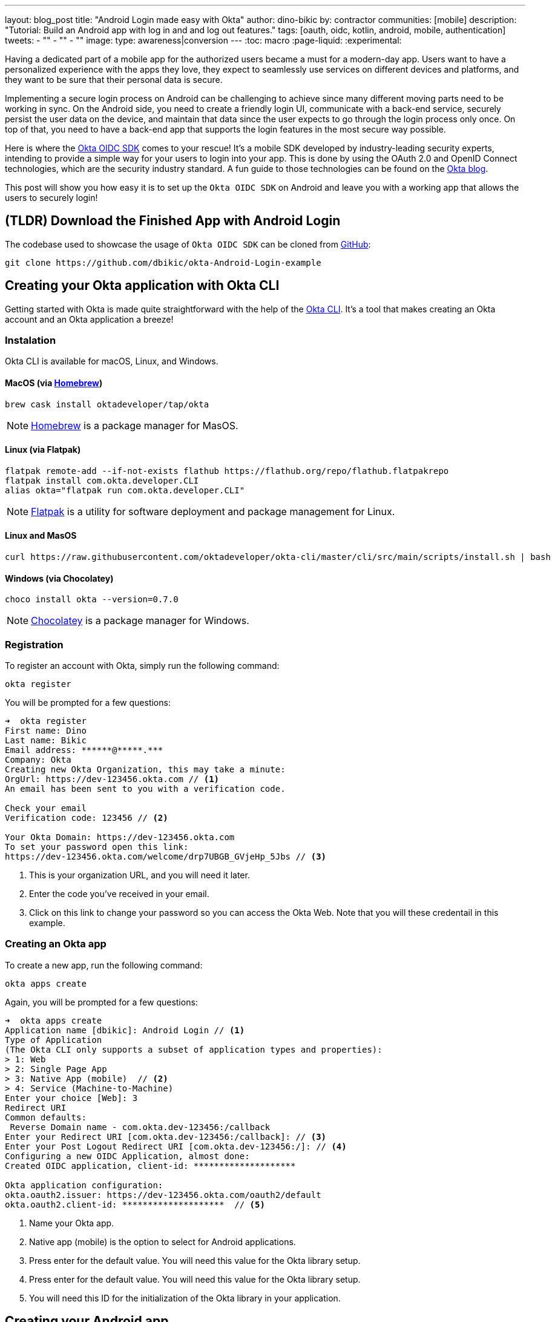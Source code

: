 ---
layout: blog_post
title: "Android Login made easy with Okta"
author: dino-bikic
by: contractor
communities: [mobile]
description: "Tutorial: Build an Android app with log in and and log out features."
tags: [oauth, oidc, kotlin, android, mobile, authentication]
tweets:
- ""
- ""
- ""
image:
type: awareness|conversion
---
:toc: macro
:page-liquid:
:experimental:


Having a dedicated part of a mobile app for the authorized users became a must for a modern-day app. Users want to have a personalized experience with the apps they love, they expect to seamlessly use services on different devices and platforms, and they want to be sure that their personal data is secure.

Implementing a secure login process on Android can be challenging to achieve since many different moving parts need to be working in sync. On the Android side, you need to create a friendly login UI, communicate with a back-end service, securely persist the user data on the device, and maintain that data since the user expects to go through the login process only once. On top of that, you need to have a back-end app that supports the login features in the most secure way possible.

Here is where the https://github.com/okta/okta-oidc-android[Okta OIDC SDK] comes to your rescue! It's a mobile SDK developed by industry-leading security experts, intending to provide a simple way for your users to login into your app. This is done by using the OAuth 2.0 and OpenID Connect technologies, which are the security industry standard. A fun guide to those technologies can be found on the https://developer.okta.com/blog/2019/10/21/illustrated-guide-to-oauth-and-oidc[Okta blog].

This post will show you how easy it is to set up the `Okta OIDC SDK` on Android and leave you with a working app that allows the users to securely login!

toc::[]

== (TLDR) Download the Finished App with Android Login

The codebase used to showcase the usage of `Okta OIDC SDK` can be cloned from https://github.com/dbikic/okta-Android-Login-example[GitHub]:

[source,sh]
----
git clone https://github.com/dbikic/okta-Android-Login-example
----

== Creating your Okta application with Okta CLI

Getting started with Okta is made quite straightforward with the help of the https://github.com/okta/okta-cli[Okta CLI]. It's a tool that makes creating an Okta account and an Okta application a breeze!

=== Instalation

Okta CLI is available for macOS, Linux, and Windows.

==== MacOS (via https://brew.sh/[Homebrew])
[source,sh]
----
brew cask install oktadeveloper/tap/okta
----

NOTE: https://brew.sh/[Homebrew] is a package manager for MasOS.

==== Linux (via Flatpak)
[source,sh]
----
flatpak remote-add --if-not-exists flathub https://flathub.org/repo/flathub.flatpakrepo
flatpak install com.okta.developer.CLI
alias okta="flatpak run com.okta.developer.CLI"
----

NOTE: https://flatpak.org/[Flatpak] is a utility for software deployment and package management for Linux.

==== Linux and MasOS
[source,sh]
----
curl https://raw.githubusercontent.com/oktadeveloper/okta-cli/master/cli/src/main/scripts/install.sh | bash
----

==== Windows (via Chocolatey)
[source,sh]
----
choco install okta --version=0.7.0
----

NOTE: https://chocolatey.org/[Chocolatey] is a package manager for Windows.

=== Registration

To register an account with Okta, simply run the following command:
[source,sh]
----
okta register
----
You will be prompted for a few questions:
====
[source,sh]
----
➜  okta register
First name: Dino
Last name: Bikic
Email address: ******@*****.***
Company: Okta
Creating new Okta Organization, this may take a minute:
OrgUrl: https://dev-123456.okta.com // <1>
An email has been sent to you with a verification code.

Check your email
Verification code: 123456 // <2>

Your Okta Domain: https://dev-123456.okta.com
To set your password open this link:
https://dev-123456.okta.com/welcome/drp7UBGB_GVjeHp_5Jbs // <3>
----
<1> This is your organization URL, and you will need it later.
<2> Enter the code you've received in your email.
<3> Click on this link to change your password so you can access the Okta Web. Note that you will these credentail in this example.
====

[#create-an-okta-app]
=== Creating an Okta app
To create a new app, run the following command:
[source,sh]
----
okta apps create
----

Again, you will be prompted for a few questions:
====
[source,sh]
----
➜  okta apps create
Application name [dbikic]: Android Login // <1>
Type of Application
(The Okta CLI only supports a subset of application types and properties):
> 1: Web
> 2: Single Page App
> 3: Native App (mobile)  // <2>
> 4: Service (Machine-to-Machine)
Enter your choice [Web]: 3
Redirect URI
Common defaults:
 Reverse Domain name - com.okta.dev-123456:/callback
Enter your Redirect URI [com.okta.dev-123456:/callback]: // <3> 
Enter your Post Logout Redirect URI [com.okta.dev-123456:/]: // <4>
Configuring a new OIDC Application, almost done:
Created OIDC application, client-id: ********************

Okta application configuration:
okta.oauth2.issuer: https://dev-123456.okta.com/oauth2/default
okta.oauth2.client-id: ********************  // <5>

----
<1> Name your Okta app.
<2> Native app (mobile) is the option to select for Android applications.
<3> Press enter for the default value. You will need this value for the Okta library setup.
<4> Press enter for the default value. You will need this value for the Okta library setup.
<5> You will need this ID for the initialization of the Okta library in your application.
====

== Creating your Android app


After setting up the Okta application, it's time to create the Android app. The app we will create will consist of three screens:

* Splash screen where we figure out if the user is already logged in or not.
* Login screen.
* Home screen, which is only accessible to the logged-in users.

First, you'll need to download and install the latest version of https://developer.android.com/studio[Android Studio].
Next, launch the app and navigate to **File** → **New...** → **New Project...**. Then, create an "Empty Activity" for "Phone and Tablet." You should now see a screen similar to this:

image::{% asset_path 'blog/android-login/android-studio-new-project.png' %}[alt=Create new Android Project,width=700,align=center]

Once you input the form, click **Finish** to create the project.

=== Adding the Okta dependency

Android apps use https://gradle.org/[Gradle] as their build tool. To add the `Okta OIDC SDK` as a dependency to your project, you will need to modify the `app/build.gradle` file:

====
[source,groovy]
----
plugins {
    id 'com.android.application'
    id 'kotlin-android'
    id 'kotlin-android-extensions'
}

android {
    compileSdkVersion 29
    buildToolsVersion "30.0.2"

    defaultConfig {
        applicationId "dev.dbikic.oktaloginexample"
        minSdkVersion 23
        targetSdkVersion 29
        versionCode 1
        versionName "1.0"

        testInstrumentationRunner "androidx.test.runner.AndroidJUnitRunner"

        manifestPlaceholders = [
                "appAuthRedirectScheme": "com.okta.dev-123456" // <1>
        ]
    }
    compileOptions { // <2>
        sourceCompatibility JavaVersion.VERSION_1_8
        targetCompatibility JavaVersion.VERSION_1_8
    }
    kotlinOptions {
        jvmTarget = '1.8'
    }
}

dependencies {
    implementation "org.jetbrains.kotlin:kotlin-stdlib:$kotlin_version"
    implementation 'androidx.core:core-ktx:1.3.2'
    implementation 'androidx.appcompat:appcompat:1.2.0'
    implementation 'com.google.android.material:material:1.2.1'
    implementation "androidx.constraintlayout:constraintlayout:2.0.4"

    // Dependencies required for Okta OIDC  // <3>
    implementation 'com.okta.authn.sdk:okta-authn-sdk-api:1.0.0'
    implementation('com.okta.authn.sdk:okta-authn-sdk-impl:1.0.0') {
        exclude group: 'com.okta.sdk', module: 'okta-sdk-httpclient'
    }
    implementation 'com.okta.android:oidc-androidx:1.0.11'

    testImplementation 'junit:junit:4.13.1'
    androidTestImplementation 'androidx.test.ext:junit:1.1.2'
    androidTestImplementation 'androidx.test.espresso:espresso-core:3.3.0'
}
----
<1> The redirect URI for the application you created in your Okta Developer Console.
<2> Okta OIDC libraries require Java 1.8 compatibility.
<3> Add the dependencies required for the Okta OIDC library.
====

=== Application class
In the root folder of your app's package (in the provided example, that's the folder `app/src/main/java/dev/dbikic/oktaloginexample`) create the application class. In this example, we named it `OktaLoginApplication`.

TIP: Application class is the entry point of your app and is used to maintain the global state of the application. The most common use for it is to initialize the third-party libraries in its onCreate() method. More info about it can be found in the https://developer.android.com/reference/android/app/Application[official documentation].

For now, just create the class and make it extend the Application class from the Android framework.

[source,kotlin]
----
package dev.dbikic.oktaloginexample

import android.app.Application

class OktaLoginApplication : Application()
----

After creating the application class, you need to reference it in your `Android Manifest` file:

====
[source,xml]
----
<?xml version="1.0" encoding="utf-8"?>
<manifest xmlns:android="http://schemas.android.com/apk/res/android"
  package="dev.dbikic.oktaloginexample">

  <application
    android:allowBackup="true"
    android:icon="@mipmap/ic_launcher"
    android:label="@string/app_name"
    android:name="dev.dbikic.oktaloginexample.OktaLoginApplication"  // <1>
    android:roundIcon="@mipmap/ic_launcher_round"
    android:supportsRtl="true"
    android:theme="@style/Theme.MyApplication" />

  <uses-permission android:name="android.permission.INTERNET" />    // <2>
</manifest>
----
<1> Reference the application class you created in the step before.
<2> `Okta OIDC SDK` needs Internet permission to communicate with the back-end.
====

TIP: Android Manifest is an essential file for an app that contains basic info about the app's name, the package name, permissions, and many other things. More information about it can be found in the https://developer.android.com/guide/topics/manifest/manifest-intro[official documentation].

=== Okta Manager

When adding third-party libraries to your codebase, it's usually a good idea to create a wrapper class that will hide the actual usage. Reasons for this include:
* Reusing of the common interaction with the libraries.
* You can define all the library interactions in an interface and provide the actual implementation with dependency injection throughout your app.
* Everything related to that library is in one place. Replacing the library with a different one is easy as you only need to change the wrapper class.

Because of the reasons above, we will create a class called `OktaManager`,which will then be used in all the screens we'll create:

====
[source,kotlin]
----
package dev.dbikic.oktaloginexample.managers

import android.app.Activity
import android.content.Context
import com.okta.oidc.*
import com.okta.oidc.clients.sessions.SessionClient
import com.okta.oidc.clients.web.WebAuthClient
import com.okta.oidc.net.response.UserInfo
import com.okta.oidc.storage.security.DefaultEncryptionManager
import com.okta.oidc.util.AuthorizationException

class OktaManager(applicationContext: Context) {

    /**
     * Authorization client using chrome custom tab as a user agent.
     */
    private var webAuth: WebAuthClient // <1>

    /**
     * The authorized client to interact with Okta's endpoints.
     */
    private var sessionClient: SessionClient // <2>

    init {
        val config = OIDCConfig.Builder()
            .clientId("********************") // <3>
            .discoveryUri("https://dev-123456.okta.com") // <4>
            .redirectUri("com.okta.dev-123456:/callback") // <5>
            .endSessionRedirectUri("com.okta.dev-123456:/logout") // <6>
            .scopes("openid", "profile", "offline_access")
            .create()
        webAuth = Okta.WebAuthBuilder()
            .withConfig(config)
            .withContext(applicationContext)
            .withCallbackExecutor(null)
            .withEncryptionManager(DefaultEncryptionManager(applicationContext))
            .setRequireHardwareBackedKeyStore(true)  // <7>
            .create()
        sessionClient = webAuth.sessionClient
    }

    fun isAuthenticated(): Boolean {
        return sessionClient.isAuthenticated
    }

    fun registerWebAuthCallback(callback: ResultCallback<AuthorizationStatus, AuthorizationException>, activity: Activity) {
        webAuth.registerCallback(callback, activity)
    }

    fun registerUserProfileCallback(callback: RequestCallback<UserInfo, AuthorizationException>) {
        sessionClient.getUserProfile(callback)
    }

    fun signIn(activity: Activity, payload: AuthenticationPayload) {
        webAuth.signIn(activity, payload)
    }

    fun signOut(activity: Activity, callback: RequestCallback<Int, AuthorizationException>) {
        webAuth.signOut(activity, callback)
    }

    fun clearUserData() {
        sessionClient.clear()
    }
}
----
<1> `private lateinit var webAuth: WebAuthClient` is a reference to the web client you will invoke to log in
<2> `private lateinit var sessionClient: SessionClient` refers to the session you can use to conduct multiple operations after logging in, such as getting the user's profile, revoking the authentication token, refreshing the authentication token, etc.
<3> Replace with your client ID
<4> Replace with your discovery URL
<5> Replace with your redirect URL
<6> Replace with your end session redirect URL
<7> `setRequireHardwareBackedKeyStore(true)`  forces the app to require a device with encryption capabilities. This is the default configuration for Okta OIDC, and it's considered the best practice. If you want to run this code in an emulator, though, you can temporarily set it to `false`.
====

IMPORTANT: Make sure to use the values you got when completing the link:#create-an-okta-app[Creating an Okta app] step.

The last step of the setup stage will be to initialize the `OktaManager`. Remember the empty `OktaLoginApplication` class? Now we need to modify it to initialize the manager when the app is created


[source,kotlin]
----
package dev.dbikic.oktaloginexample

import android.app.Application
import dev.dbikic.oktaloginexample.managers.OktaManager

class OktaLoginApplication : Application() {

    lateinit var oktaManager: Manager

    override fun onCreate() {
        super.onCreate()
        oktaManager = OktaManager(this)
    }
}
----

That's it! Now, let's create the screens.

=== Splash Activity

The purpose of a splash screen is to initialize all the applications' dependencies and prepare the app for usage. We will use it to figure out if the user is authenticated and decide which screen to show next: the login screen or the home screen.


====
[source,kotlin]
----
package dev.dbikic.oktaloginexample.ui

import android.content.Intent
import android.os.Bundle
import androidx.appcompat.app.AppCompatActivity
import dev.dbikic.oktaloginexample.OktaLoginApplication

class SplashActivity : AppCompatActivity() {

        private val oktaManager: OktaManager by lazy { (application as OktaLoginApplication).oktaManager }
 // <1>

    override fun onCreate(savedInstanceState: Bundle?) {
        super.onCreate(savedInstanceState)
        checkIfUserIsAuthenticated()
    }

    private fun checkIfUserIsAuthenticated() {
        val intent = if (oktaManager.isAuthenticated()) {
            Intent(this, HomeActivity::class.java)
        } else {
            Intent(this, LoginActivity::class.java)
        }
        startActivity(intent)
        finish()
    }
}
----
<1> For simplicity, the instance of the `OktaManager` class is in the application class so that it can be easily accessed from all the activities. The real-world solution here would be to use dependency injection and inject the instance class.
====

=== Login Activity

Now, let's do the `LoginActivity` ! First, we create a simple layout with a button in the following directory `res/layout/activity_login.xml`:
[source,xml]
----
<?xml version="1.0" encoding="utf-8"?>
<androidx.constraintlayout.widget.ConstraintLayout xmlns:android="http://schemas.android.com/apk/res/android"
  xmlns:app="http://schemas.android.com/apk/res-auto"
  xmlns:tools="http://schemas.android.com/tools"
  android:layout_width="match_parent"
  android:layout_height="match_parent"
  android:background="@color/white"
  android:orientation="vertical"
  tools:context=".ui.LoginActivity">

  <Button
    android:id="@+id/signInButton"
    android:layout_width="match_parent"
    android:layout_height="wrap_content"
    android:layout_marginTop="@dimen/grid_40"
    android:layout_marginStart="@dimen/grid_40"
    android:layout_marginEnd="@dimen/grid_40"
    android:text="Sign in"
    app:layout_constraintEnd_toEndOf="parent"
    app:layout_constraintStart_toStartOf="parent"
    app:layout_constraintBottom_toBottomOf="parent"
    android:layout_marginBottom="@dimen/grid_40" />

  <ImageView
    android:layout_width="wrap_content"
    android:layout_height="wrap_content"
    android:src="@drawable/ic_logo"
    app:layout_constraintBottom_toBottomOf="parent"
    app:layout_constraintEnd_toEndOf="parent"
    app:layout_constraintStart_toStartOf="parent"
    app:layout_constraintTop_toTopOf="parent"
    app:layout_constraintVertical_bias="0.3" />
</androidx.constraintlayout.widget.ConstraintLayout>
----

Then we create the `LoginActivity` class:

====
[source,kotlin]
----
package dev.dbikic.oktaloginexample.ui

import android.content.Intent
import android.os.Bundle
import androidx.appcompat.app.AppCompatActivity
import com.okta.oidc.*
import com.okta.oidc.util.AuthorizationException
import dev.dbikic.oktaloginexample.OktaLoginApplication
import dev.dbikic.oktaloginexample.R
import dev.dbikic.oktaloginexample.extensions.showShortToast
import dev.dbikic.oktaloginexample.managers.OktaManager
import kotlinx.android.synthetic.main.activity_login.*

class LoginActivity : AppCompatActivity(R.layout.activity_login) {

    private val oktaManager: OktaManager by lazy { (application as OktaLoginApplication).oktaManager }

    override fun onCreate(savedInstanceState: Bundle?) {
        super.onCreate(savedInstanceState)
        setupOktaCallback()
        setupViews()
    }

    private fun setupOktaCallback() {
        oktaManager.registerWebAuthCallback(getAuthCallback(), this)  // <1>
    }

    private fun setupViews() {
        signInButton.setOnClickListener {
            val payload = AuthenticationPayload.Builder().build()
            oktaManager.signIn(this, payload)  // <2>
        }
    }

    private fun getAuthCallback(): ResultCallback<AuthorizationStatus, AuthorizationException> {
        return object : ResultCallback<AuthorizationStatus, AuthorizationException> {
            override fun onSuccess(result: AuthorizationStatus) {  // <3>
                when (result) {
                    AuthorizationStatus.AUTHORIZED -> {
                        startActivity(Intent(this@LoginActivity, HomeActivity::class.java))
                        finish()
                    }
                    AuthorizationStatus.SIGNED_OUT -> showShortToast("Signed out")  // <4>
                    AuthorizationStatus.CANCELED -> showShortToast("Canceled")
                    AuthorizationStatus.ERROR -> showShortToast("Error")
                    AuthorizationStatus.EMAIL_VERIFICATION_AUTHENTICATED -> showShortToast("Email verification authenticated")
                    AuthorizationStatus.EMAIL_VERIFICATION_UNAUTHENTICATED -> showShortToast("Email verification unauthenticated")
                }
            }

            override fun onCancel() {
                showShortToast("Canceled")
            }

            override fun onError(msg: String?, exception: AuthorizationException?) {
                showShortToast("Error: $msg")
            }
        }
    }
}
----
<1> Register the auth callback with the `OktaManager`. 
<2> Call the sign-in method when the button is clicked.
<3> The result is an `AuthorizationStatus` object. With a simple `when` expression we can quickly figure out the status type and access its members if needed.
<4> `showShortToast` is a simple extension method to the `Context` class for shortening the example code. It shows a short `Toast` with a custom message.
====

The purpose of the `LoginActivity`  is to try to authenticate the user with Okta when the login button is pressed. To achieve that, we need to register the web auth callback with the `Okta OIDC SDK`, and we need to call the `signIn` method. This is enough for the SDK to open a custom Chrome tab with the login screen of the Okta application we created. Users input their credentials into the form, and when the process is finished, the appropriate method of our auth callback will be called. This allows us to gracefully handle the possible errors or handle the login success, which is, in our case, navigating to the `HomeActivity`. 

This how the described process looks in our example app:

image::{% asset_path 'blog/android-login/login.gif' %}[alt=Login Activity,width=400,align=center]

What's cool about `Okta OIDC SDK` is that it also securely stores the user session to the app's local storage and maintains its state for us. Instead of creating a custom user management system and handling multiple edge-cases that can happen in the real world, we can concentrate on spending our time to build app features for our users.

=== Home activity

`HomeActivity` is the part of our app which can be accessed only by authorized users. In our example, we will showcase how to fetch the user details, display the user name on the UI, and sign the user out of the app. First, create the layout file `res/layout/activity_home.xml`:

[source,xml]
----
<?xml version="1.0" encoding="utf-8"?>
<LinearLayout xmlns:android="http://schemas.android.com/apk/res/android"
  xmlns:tools="http://schemas.android.com/tools"
  android:layout_width="match_parent"
  android:layout_height="match_parent"
  android:orientation="vertical"
  tools:context=".ui.HomeActivity">

  <TextView
    android:id="@+id/userLabel"
    android:layout_width="match_parent"
    android:layout_height="0dp"
    android:layout_weight="1"
    android:gravity="center"
    android:textSize="22sp"
    tools:ignore="HardcodedText"
    tools:text="Hello, user!" />

  <Button
    android:id="@+id/signOutButton"
    android:layout_width="match_parent"
    android:layout_height="wrap_content"
    android:layout_marginBottom="@dimen/grid_16"
    android:layout_marginStart="@dimen/grid_40"
    android:layout_marginEnd="@dimen/grid_40"
    android:text="Log out"
    tools:ignore="HardcodedText" />
</LinearLayout>
----

And then create the `HomeActivity`:

====
[source,kotlin]
----
package dev.dbikic.oktaloginexample.ui

import android.content.Intent
import android.os.Bundle
import androidx.appcompat.app.AppCompatActivity
import com.okta.oidc.RequestCallback
import com.okta.oidc.net.response.UserInfo
import com.okta.oidc.util.AuthorizationException
import dev.dbikic.oktaloginexample.OktaLoginApplication
import dev.dbikic.oktaloginexample.R
import dev.dbikic.oktaloginexample.extensions.showShortToast
import dev.dbikic.oktaloginexample.managers.OktaManager
import kotlinx.android.synthetic.main.activity_home.*

class HomeActivity : AppCompatActivity(R.layout.activity_home) {

    private val oktaManager: OktaManager by lazy { (application as OktaLoginApplication).oktaManager }

    override fun onCreate(savedInstanceState: Bundle?) {
        super.onCreate(savedInstanceState)

        oktaManager.registerUserProfileCallback(getUserProfileCallback()) // <1>
        signOutButton.setOnClickListener {
            oktaManager.signOut(this, getSignOutCallback()) // <2>
        }
    }

    private fun getSignOutCallback(): RequestCallback<Int, AuthorizationException> {
        return object : RequestCallback<Int, AuthorizationException> {
            override fun onSuccess(result: Int) {
                oktaManager.clearUserData() // <3>
                val intent = Intent(this@HomeActivity, LoginActivity::class.java) // <4>
                intent.flags = Intent.FLAG_ACTIVITY_CLEAR_TOP // <5>
                startActivity(intent)
                finish()
            }

            override fun onError(msg: String?, exception: AuthorizationException?) {
                showShortToast("Error: $msg")
            }
        }
    }

    private fun getUserProfileCallback(): RequestCallback<UserInfo, AuthorizationException> {
        return object : RequestCallback<UserInfo, AuthorizationException> {
            override fun onSuccess(result: UserInfo) {
                userLabel.text = "Hello, ${result["preferred_username"]}!" // <6>
            }

            override fun onError(msg: String?, exception: AuthorizationException?) {
                showShortToast("Error: $msg")
            }
        }
    }
}
----
<1> Register the user profile callback with the `OktaManager`.
<2> Sign out from the app on the sign out button.
<3> After the user is successfully logged out from Okta, we also clear the user's data.
<4> We navigate the user back to the `LoginActivity` after he is signed out. 
<5> This flag makes sure that all the back stack activities are cleared and that the `LoginActivity` will be the only activity in the memory.
<6> We have fetched the user info successfully! You can check which fields we received https://developer.okta.com/docs/reference/api/oidc/#response-example-success-5[here].
====

When the user clicks on the sign out button, we start the logout process, which looks like this:

image::{% asset_path 'blog/android-login/logout.gif' %}[alt=Home Activity,width=400,align=center]


== Learn More About Android Login and OIDC

This post showcased how easy it is to set up and use the `Okta OIDC SDK` for an Android app. The functionalities which the SDK brings to your app, like the OAuth 2.0 and OpenID authorization, are essential for a modern-day app with all the challenges like security and data privacy. Creating a custom solution for those functionalities is challenging and time-consuming since the code on the mobile part is not enough, and you also need to have a back-end app that supports those features. And maintaining two applications could bring a lot of long-term work.


Although the example we've created here does enough to satisfy the needs of most apps, `Okta OIDC SDK` doesn't stop there. The https://github.com/okta/okta-oidc-android[Okta OIDC Android repository] contains a variety of ideas and suggestions to improve user experience such as:

- Using your own OkHttp client
- Using your own OkHttp client.
- Using a custom UI to log in.
- Add a social login for accounts that include Google, Apple, Facebook, and LinkedIn.
- Biometric login, with Iris authentication, fingerprint authentication, PIN authentication, pattern authentication, and more.
- Having fine-grained control over session tokens' expiration and refresh.
- Settings to handle preference of browser client for the authentication process.

This post has provided you with the foundations to set up a successful OIDC client. If you want to deepen your knowledge around modern authentication systems, check these additional resources on Android, OAuth 2.0, and OpenID Connect:

- link:/blog/2019/10/21/illustrated-guide-to-oauth-and-oidc[An Illustrated Guide to OAuth and OpenID Connect]
- https://developer.okta.com/docs/concepts/auth-overview/[OAuth 2.0 Overview in Okta documentation]
- link:/blog/2019/01/23/nobody-cares-about-oauth-or-openid-connect[Nobody Cares About OAuth or OpenID Connect]
- link:/blog/2019/11/14/react-native-login[Create a React Native App with Login in 10 Minutes]
- link:/blog/2018/12/13/oauth-2-for-native-and-mobile-apps[OAuth 2.0 for Native and Mobile Apps]

If you enjoyed this blog post and want to see more like it, follow https://twitter.com/oktadev[@oktadev on Twitter], subscribe to https://youtube.com/c/oktadev[our YouTube channel], or follow us on https://www.linkedin.com/company/oktadev/[LinkedIn]. 